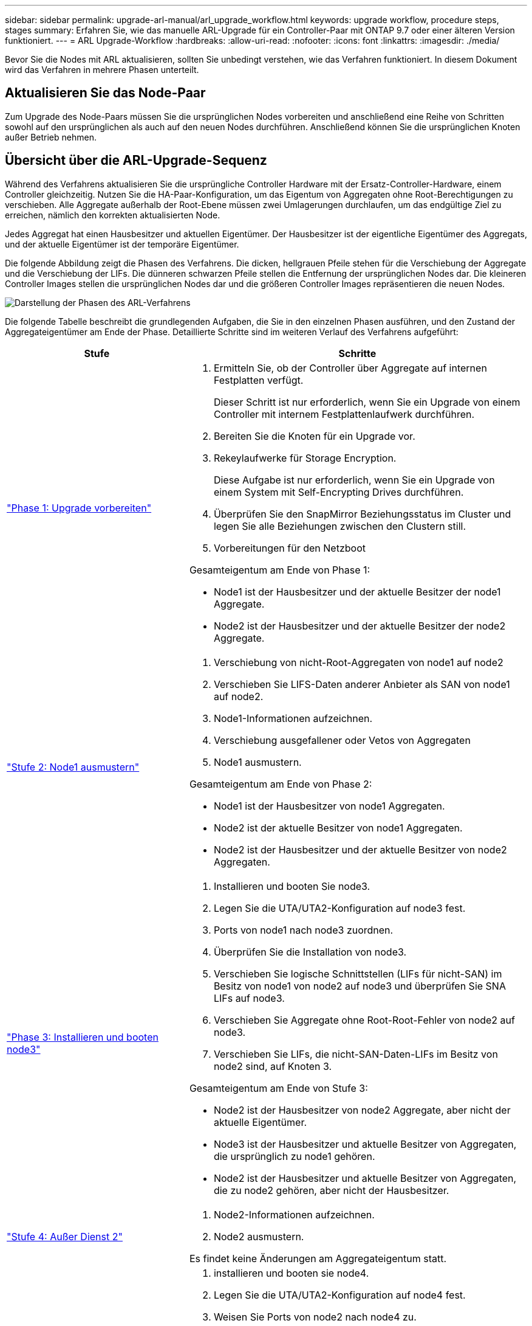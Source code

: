 ---
sidebar: sidebar 
permalink: upgrade-arl-manual/arl_upgrade_workflow.html 
keywords: upgrade workflow, procedure steps, stages 
summary: Erfahren Sie, wie das manuelle ARL-Upgrade für ein Controller-Paar mit ONTAP 9.7 oder einer älteren Version funktioniert. 
---
= ARL Upgrade-Workflow
:hardbreaks:
:allow-uri-read: 
:nofooter: 
:icons: font
:linkattrs: 
:imagesdir: ./media/


[role="lead"]
Bevor Sie die Nodes mit ARL aktualisieren, sollten Sie unbedingt verstehen, wie das Verfahren funktioniert. In diesem Dokument wird das Verfahren in mehrere Phasen unterteilt.



== Aktualisieren Sie das Node-Paar

Zum Upgrade des Node-Paars müssen Sie die ursprünglichen Nodes vorbereiten und anschließend eine Reihe von Schritten sowohl auf den ursprünglichen als auch auf den neuen Nodes durchführen. Anschließend können Sie die ursprünglichen Knoten außer Betrieb nehmen.



== Übersicht über die ARL-Upgrade-Sequenz

Während des Verfahrens aktualisieren Sie die ursprüngliche Controller Hardware mit der Ersatz-Controller-Hardware, einem Controller gleichzeitig. Nutzen Sie die HA-Paar-Konfiguration, um das Eigentum von Aggregaten ohne Root-Berechtigungen zu verschieben. Alle Aggregate außerhalb der Root-Ebene müssen zwei Umlagerungen durchlaufen, um das endgültige Ziel zu erreichen, nämlich den korrekten aktualisierten Node.

Jedes Aggregat hat einen Hausbesitzer und aktuellen Eigentümer. Der Hausbesitzer ist der eigentliche Eigentümer des Aggregats, und der aktuelle Eigentümer ist der temporäre Eigentümer.

Die folgende Abbildung zeigt die Phasen des Verfahrens. Die dicken, hellgrauen Pfeile stehen für die Verschiebung der Aggregate und die Verschiebung der LIFs. Die dünneren schwarzen Pfeile stellen die Entfernung der ursprünglichen Nodes dar. Die kleineren Controller Images stellen die ursprünglichen Nodes dar und die größeren Controller Images repräsentieren die neuen Nodes.

image:arl_upgrade_manual_image1.PNG["Darstellung der Phasen des ARL-Verfahrens"]

Die folgende Tabelle beschreibt die grundlegenden Aufgaben, die Sie in den einzelnen Phasen ausführen, und den Zustand der Aggregateigentümer am Ende der Phase. Detaillierte Schritte sind im weiteren Verlauf des Verfahrens aufgeführt:

[cols="35,65"]
|===
| Stufe | Schritte 


| link:stage_1_index.html["Phase 1: Upgrade vorbereiten"]  a| 
. Ermitteln Sie, ob der Controller über Aggregate auf internen Festplatten verfügt.
+
Dieser Schritt ist nur erforderlich, wenn Sie ein Upgrade von einem Controller mit internem Festplattenlaufwerk durchführen.

. Bereiten Sie die Knoten für ein Upgrade vor.
. Rekeylaufwerke für Storage Encryption.
+
Diese Aufgabe ist nur erforderlich, wenn Sie ein Upgrade von einem System mit Self-Encrypting Drives durchführen.

. Überprüfen Sie den SnapMirror Beziehungsstatus im Cluster und legen Sie alle Beziehungen zwischen den Clustern still.
. Vorbereitungen für den Netzboot


Gesamteigentum am Ende von Phase 1:

* Node1 ist der Hausbesitzer und der aktuelle Besitzer der node1 Aggregate.
* Node2 ist der Hausbesitzer und der aktuelle Besitzer der node2 Aggregate.




| link:stage_2_index.html["Stufe 2: Node1 ausmustern"]  a| 
. Verschiebung von nicht-Root-Aggregaten von node1 auf node2
. Verschieben Sie LIFS-Daten anderer Anbieter als SAN von node1 auf node2.
. Node1-Informationen aufzeichnen.
. Verschiebung ausgefallener oder Vetos von Aggregaten
. Node1 ausmustern.


Gesamteigentum am Ende von Phase 2:

* Node1 ist der Hausbesitzer von node1 Aggregaten.
* Node2 ist der aktuelle Besitzer von node1 Aggregaten.
* Node2 ist der Hausbesitzer und der aktuelle Besitzer von node2 Aggregaten.




| link:stage_3_index.html["Phase 3: Installieren und booten node3"]  a| 
. Installieren und booten Sie node3.
. Legen Sie die UTA/UTA2-Konfiguration auf node3 fest.
. Ports von node1 nach node3 zuordnen.
. Überprüfen Sie die Installation von node3.
. Verschieben Sie logische Schnittstellen (LIFs für nicht-SAN) im Besitz von node1 von node2 auf node3 und überprüfen Sie SNA LIFs auf node3.
. Verschieben Sie Aggregate ohne Root-Root-Fehler von node2 auf node3.
. Verschieben Sie LIFs, die nicht-SAN-Daten-LIFs im Besitz von node2 sind, auf Knoten 3.


Gesamteigentum am Ende von Stufe 3:

* Node2 ist der Hausbesitzer von node2 Aggregate, aber nicht der aktuelle Eigentümer.
* Node3 ist der Hausbesitzer und aktuelle Besitzer von Aggregaten, die ursprünglich zu node1 gehören.
* Node2 ist der Hausbesitzer und aktuelle Besitzer von Aggregaten, die zu node2 gehören, aber nicht der Hausbesitzer.




| link:stage_4_index.html["Stufe 4: Außer Dienst 2"]  a| 
. Node2-Informationen aufzeichnen.
. Node2 ausmustern.


Es findet keine Änderungen am Aggregateigentum statt.



| link:stage_5_index.html["Phase 5: Installieren und booten node4"]  a| 
. installieren und booten sie node4.
. Legen Sie die UTA/UTA2-Konfiguration auf node4 fest.
. Weisen Sie Ports von node2 nach node4 zu.
. Überprüfen Sie, ob node4 erfolgreich installiert wurde.
. Verschieben Sie LIFs, die nicht-SAN-Daten-LIFs im Besitz von node2 sind, von node3 auf node4 und überprüfen Sie SNA LIFs auf node4.
. Verschiebung von nicht-Root-Aggregaten node2 von Node3 auf node4


Gesamteigentum am Ende von Stufe 5:

* Node3 ist der Hausbesitzer und aktuelle Besitzer der Aggregate, die ursprünglich zu node1 gehörten.
* Node4 ist der Hausbesitzer und aktuelle Besitzer von Aggregaten, die ursprünglich zu node2 gehörten.




| link:stage_6_index.html["Phase 6: Das Upgrade abschließen"]  a| 
. Überprüfen Sie, ob die neuen Controller ordnungsgemäß eingerichtet sind.
. Richten Sie auf den neuen Nodes die Storage-Verschlüsselung ein.
+
Diese Aufgabe ist nur erforderlich, wenn Sie ein Upgrade auf ein System mit Self-Encrypting Drives durchführen.

. Ausmustern des alten Systems
. Wiederaufnahme der NetApp SnapMirror Beziehungen.
+
*Hinweis:* die Disaster-Recovery-Updates der Storage Virtual Machine (SVM) werden nicht entsprechend den zugewiesenen Zeitplänen unterbrochen.



Es findet keine Änderungen am Aggregateigentum statt.

|===